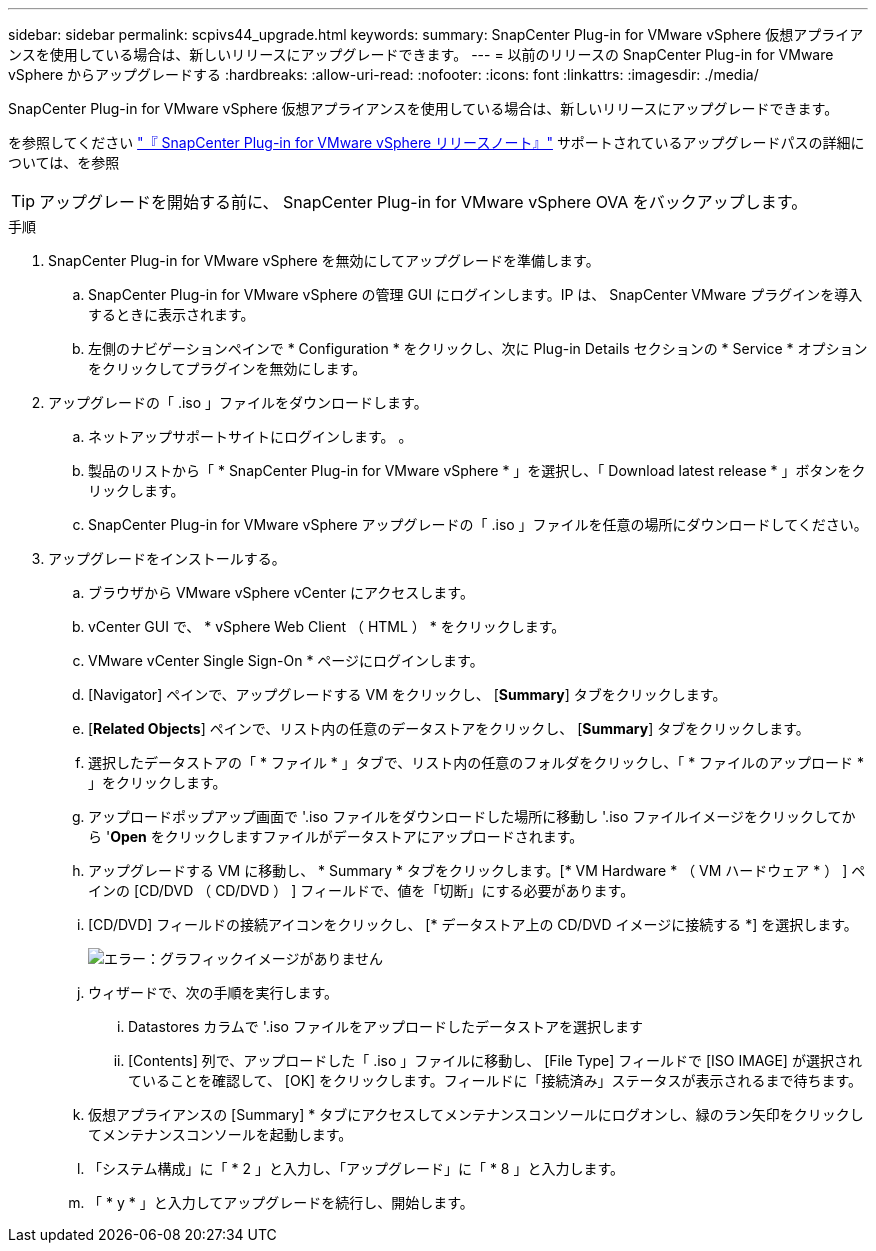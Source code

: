 ---
sidebar: sidebar 
permalink: scpivs44_upgrade.html 
keywords:  
summary: SnapCenter Plug-in for VMware vSphere 仮想アプライアンスを使用している場合は、新しいリリースにアップグレードできます。 
---
= 以前のリリースの SnapCenter Plug-in for VMware vSphere からアップグレードする
:hardbreaks:
:allow-uri-read: 
:nofooter: 
:icons: font
:linkattrs: 
:imagesdir: ./media/


[role="lead"]
SnapCenter Plug-in for VMware vSphere 仮想アプライアンスを使用している場合は、新しいリリースにアップグレードできます。

を参照してください link:scpivs44_release_notes.html["『 SnapCenter Plug-in for VMware vSphere リリースノート』"] サポートされているアップグレードパスの詳細については、を参照


TIP: アップグレードを開始する前に、 SnapCenter Plug-in for VMware vSphere OVA をバックアップします。

.手順
. SnapCenter Plug-in for VMware vSphere を無効にしてアップグレードを準備します。
+
.. SnapCenter Plug-in for VMware vSphere の管理 GUI にログインします。IP は、 SnapCenter VMware プラグインを導入するときに表示されます。
.. 左側のナビゲーションペインで * Configuration * をクリックし、次に Plug-in Details セクションの * Service * オプションをクリックしてプラグインを無効にします。


. アップグレードの「 .iso 」ファイルをダウンロードします。
+
.. ネットアップサポートサイトにログインします。 。
.. 製品のリストから「 * SnapCenter Plug-in for VMware vSphere * 」を選択し、「 Download latest release * 」ボタンをクリックします。
.. SnapCenter Plug-in for VMware vSphere アップグレードの「 .iso 」ファイルを任意の場所にダウンロードしてください。


. アップグレードをインストールする。
+
.. ブラウザから VMware vSphere vCenter にアクセスします。
.. vCenter GUI で、 * vSphere Web Client （ HTML ） * をクリックします。
.. VMware vCenter Single Sign-On * ページにログインします。
.. [Navigator] ペインで、アップグレードする VM をクリックし、 [*Summary*] タブをクリックします。
.. [*Related Objects*] ペインで、リスト内の任意のデータストアをクリックし、 [*Summary*] タブをクリックします。
.. 選択したデータストアの「 * ファイル * 」タブで、リスト内の任意のフォルダをクリックし、「 * ファイルのアップロード * 」をクリックします。
.. アップロードポップアップ画面で '.iso ファイルをダウンロードした場所に移動し '.iso ファイルイメージをクリックしてから '*Open* をクリックしますファイルがデータストアにアップロードされます。
.. アップグレードする VM に移動し、 * Summary * タブをクリックします。[* VM Hardware * （ VM ハードウェア * ） ] ペインの [CD/DVD （ CD/DVD ） ] フィールドで、値を「切断」にする必要があります。
.. [CD/DVD] フィールドの接続アイコンをクリックし、 [* データストア上の CD/DVD イメージに接続する *] を選択します。
+
image:scpivs44_image42.png["エラー：グラフィックイメージがありません"]

.. ウィザードで、次の手順を実行します。
+
... Datastores カラムで '.iso ファイルをアップロードしたデータストアを選択します
... [Contents] 列で、アップロードした「 .iso 」ファイルに移動し、 [File Type] フィールドで [ISO IMAGE] が選択されていることを確認して、 [OK] をクリックします。フィールドに「接続済み」ステータスが表示されるまで待ちます。


.. 仮想アプライアンスの [Summary] * タブにアクセスしてメンテナンスコンソールにログオンし、緑のラン矢印をクリックしてメンテナンスコンソールを起動します。
.. 「システム構成」に「 * 2 」と入力し、「アップグレード」に「 * 8 」と入力します。
.. 「 * y * 」と入力してアップグレードを続行し、開始します。



